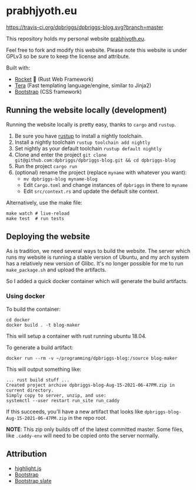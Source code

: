 #+AUTHOR: David Briggs <email@prabhjyoth.eu>

* prabhjyoth.eu
[[https://travis-ci.org/dpbriggs/dpbriggs-blog.svg?branch=master][https://travis-ci.org/dpbriggs/dpbriggs-blog.svg?branch=master]]

This repository holds my personal website [[https://prabhjyoth.eu][prabhjyoth.eu]].


Feel free to fork and modify this website. Please note this website
is under GPLv3 so be sure to keep the license and attribute.


Built with:
- [[https://rocket.rs/][Rocket]] 🚀 (Rust Web Framework)
- [[https://github.com/Keats/tera][Tera]] (Fast templating language/engine, similar to Jinja2)
- [[https://getbootstrap.com/][Bootstrap]] (CSS framework)


** Running the website locally (development)

Running the website locally is pretty easy, thanks to =cargo= and =rustup=.

1. Be sure you have [[https://rustup.rs/][rustup]] to install a nightly toolchain.
2. Install a nightly toolchain =rustup toolchain add nightly=
3. Set nightly as your default toolchain =rustup default nightly=
4. Clone and enter the project =git clone git@github.com:dpbriggs/dpbriggs-blog.git && cd dpbriggs-blog=
5. Run the project =cargo run=
6. (optional) rename the project (replace =myname= with whatever you want):
   - =mv dpbriggs-blog myname-blog=
   - Edit =Cargo.toml= and change instances of =dpbriggs= in there to =myname=
   - Edit =src/context.rs= and update the default site context.

Alternatively, use the make file:

#+begin_example
make watch # live-reload
make test  # run tests
#+end_example

** Deploying the website

As is tradition, we need several ways to build the website.
The server which runs my website is running a stable version of Ubuntu, and my arch system
has a relatively new version of Glibc. It's no longer possible for me to run =make_package.sh=
and upload the artifacts.

So I added a quick docker container which will generate the build artifacts.

*** Using docker

To build the container:

#+begin_example
  cd docker
  docker build . -t blog-maker
#+end_example

This will setup a container with rust running ubuntu 18.04.

To generate a build artifact:

#+begin_example
docker run --rm -v ~/programming/dpbriggs-blog:/source blog-maker
#+end_example

This will output something like:

#+begin_example
... rust build stuff ...
Created project archive dpbriggs-blog-Aug-15-2021-06-47PM.zip in current directory.
Simply copy to server, unzip, and use:
systemctl --user restart run_site run_caddy
#+end_example

If this succeeds, you'll have a new artifact that looks like =dpbriggs-blog-Aug-15-2021-06-47PM.zip= in the repo root.

*NOTE*: This zip only builds off of the latest committed master. Some files, like =.caddy-env= will need to be copied onto the server normally.

** Attribution

- [[https://github.com/highlightjs/highlight.js/blob/main/LICENSE][highlight.js]]
- [[https://github.com/twbs/bootstrap/blob/v4.2.1/LICENSE][Bootstrap]]
- [[https://github.com/thomaspark/bootswatch/blob/v5/LICENSE][Bootstrap slate]]
